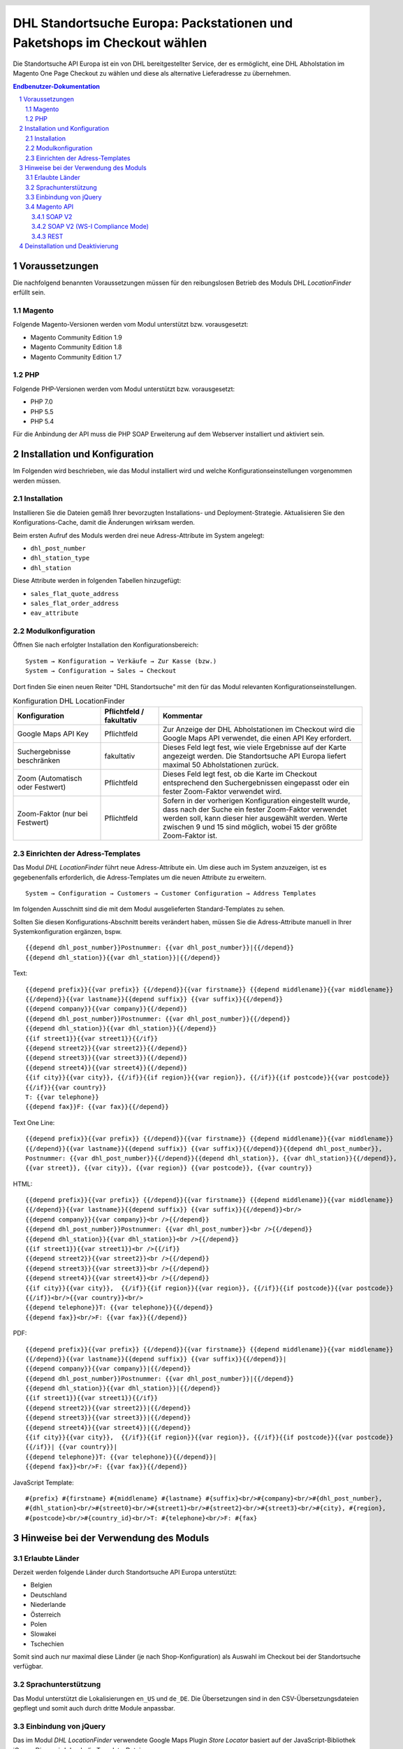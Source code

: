 .. |date| date:: %d/%m/%Y
.. |year| date:: %Y

.. footer::
   .. class:: footertable

   +-------------------------+-------------------------+
   | Stand: |date|           | .. class:: rightalign   |
   |                         |                         |
   |                         | ###Page###/###Total###  |
   +-------------------------+-------------------------+

.. header::
   .. image:: images/dhl.jpg
      :width: 4.5cm
      :height: 1.2cm
      :align: right

.. sectnum::

=========================================================================
DHL Standortsuche Europa: Packstationen und Paketshops im Checkout wählen
=========================================================================

Die Standortsuche API Europa ist ein von DHL bereitgestellter Service,
der es ermöglicht, eine DHL Abholstation im Magento One Page Checkout zu wählen
und diese als alternative Lieferadresse zu übernehmen.

.. contents:: Endbenutzer-Dokumentation

.. raw:: pdf

   PageBreak

Voraussetzungen
===============

Die nachfolgend benannten Voraussetzungen müssen für den reibungslosen Betrieb des Moduls DHL *LocationFinder* erfüllt sein.

Magento
-------

Folgende Magento-Versionen werden vom Modul unterstützt bzw. vorausgesetzt:

- Magento Community Edition 1.9
- Magento Community Edition 1.8
- Magento Community Edition 1.7

PHP
---

Folgende PHP-Versionen werden vom Modul unterstützt bzw. vorausgesetzt:

- PHP 7.0
- PHP 5.5
- PHP 5.4

Für die Anbindung der API muss die PHP SOAP Erweiterung auf dem Webserver installiert und aktiviert sein.

.. raw:: pdf

   PageBreak

Installation und Konfiguration
==============================

Im Folgenden wird beschrieben, wie das Modul installiert wird und welche
Konfigurationseinstellungen vorgenommen werden müssen.

Installation
------------

Installieren Sie die Dateien gemäß Ihrer bevorzugten Installations- und
Deployment-Strategie. Aktualisieren Sie den Konfigurations-Cache, damit die
Änderungen wirksam werden.

Beim ersten Aufruf des Moduls werden drei neue Adress-Attribute im System angelegt:

- ``dhl_post_number``
- ``dhl_station_type``
- ``dhl_station``

Diese Attribute werden in folgenden Tabellen hinzugefügt:

- ``sales_flat_quote_address``
- ``sales_flat_order_address``
- ``eav_attribute``

Modulkonfiguration
------------------

Öffnen Sie nach erfolgter Installation den Konfigurationsbereich:

::

    System → Konfiguration → Verkäufe → Zur Kasse (bzw.)
    System → Configuration → Sales → Checkout

Dort finden Sie einen neuen Reiter "DHL Standortsuche" mit den für das Modul
relevanten Konfigurationseinstellungen.

.. list-table:: Konfiguration DHL LocationFinder
   :widths: 3 2 7
   :header-rows: 1

   * - Konfiguration
     - Pflichtfeld / fakultativ
     - Kommentar
   * - Google Maps API Key
     - Pflichtfeld
     - Zur Anzeige der DHL Abholstationen im Checkout wird die Google Maps API
       verwendet, die einen API Key erfordert.
   * - Suchergebnisse beschränken
     - fakultativ
     - Dieses Feld legt fest, wie viele Ergebnisse auf der Karte angezeigt werden.
       Die Standortsuche API Europa liefert maximal 50 Abholstationen zurück.
   * - Zoom (Automatisch oder Festwert)
     - Pflichtfeld
     - Dieses Feld legt fest, ob die Karte im Checkout entsprechend den
       Suchergebnissen eingepasst oder ein fester Zoom-Faktor verwendet wird.
   * - Zoom-Faktor (nur bei Festwert)
     - Pflichtfeld
     - Sofern in der vorherigen Konfiguration eingestellt wurde, dass nach der
       Suche ein fester Zoom-Faktor verwendet werden soll, kann dieser hier
       ausgewählt werden. Werte zwischen 9 und 15 sind möglich, wobei 15 der
       größte Zoom-Faktor ist.

.. raw:: pdf

   PageBreak

Einrichten der Adress-Templates
-------------------------------

Das Modul *DHL LocationFinder* führt neue Adress-Attribute ein. Um diese auch im
System anzuzeigen, ist es gegebenenfalls erforderlich, die Adress-Templates um
die neuen Attribute zu erweitern.

::

    System → Configuration → Customers → Customer Configuration → Address Templates

Im folgenden Ausschnitt sind die mit dem Modul ausgelieferten Standard-Templates zu sehen.

.. image:: images/address-templates-clip.png
   :width: 16.5cm

Sollten Sie diesen Konfigurations-Abschnitt bereits verändert haben, müssen Sie
die Adress-Attribute manuell in Ihrer Systemkonfiguration ergänzen, bspw.

::

    {{depend dhl_post_number}}Postnummer: {{var dhl_post_number}}|{{/depend}}
    {{depend dhl_station}}{{var dhl_station}}|{{/depend}}

.. raw:: pdf

   PageBreak

Text:

::

    {{depend prefix}}{{var prefix}} {{/depend}}{{var firstname}} {{depend middlename}}{{var middlename}}
    {{/depend}}{{var lastname}}{{depend suffix}} {{var suffix}}{{/depend}}
    {{depend company}}{{var company}}{{/depend}}
    {{depend dhl_post_number}}Postnummer: {{var dhl_post_number}}{{/depend}}
    {{depend dhl_station}}{{var dhl_station}}{{/depend}}
    {{if street1}}{{var street1}}{{/if}}
    {{depend street2}}{{var street2}}{{/depend}}
    {{depend street3}}{{var street3}}{{/depend}}
    {{depend street4}}{{var street4}}{{/depend}}
    {{if city}}{{var city}}, {{/if}}{{if region}}{{var region}}, {{/if}}{{if postcode}}{{var postcode}}
    {{/if}}{{var country}}
    T: {{var telephone}}
    {{depend fax}}F: {{var fax}}{{/depend}}

Text One Line:

::

    {{depend prefix}}{{var prefix}} {{/depend}}{{var firstname}} {{depend middlename}}{{var middlename}}
    {{/depend}}{{var lastname}}{{depend suffix}} {{var suffix}}{{/depend}}{{depend dhl_post_number}},
    Postnummer: {{var dhl_post_number}}{{/depend}}{{depend dhl_station}}, {{var dhl_station}}{{/depend}},
    {{var street}}, {{var city}}, {{var region}} {{var postcode}}, {{var country}}

HTML:

::

    {{depend prefix}}{{var prefix}} {{/depend}}{{var firstname}} {{depend middlename}}{{var middlename}}
    {{/depend}}{{var lastname}}{{depend suffix}} {{var suffix}}{{/depend}}<br/>
    {{depend company}}{{var company}}<br />{{/depend}}
    {{depend dhl_post_number}}Postnummer: {{var dhl_post_number}}<br />{{/depend}}
    {{depend dhl_station}}{{var dhl_station}}<br />{{/depend}}
    {{if street1}}{{var street1}}<br />{{/if}}
    {{depend street2}}{{var street2}}<br />{{/depend}}
    {{depend street3}}{{var street3}}<br />{{/depend}}
    {{depend street4}}{{var street4}}<br />{{/depend}}
    {{if city}}{{var city}},  {{/if}}{{if region}}{{var region}}, {{/if}}{{if postcode}}{{var postcode}}
    {{/if}}<br/>{{var country}}<br/>
    {{depend telephone}}T: {{var telephone}}{{/depend}}
    {{depend fax}}<br/>F: {{var fax}}{{/depend}}


PDF:

::

    {{depend prefix}}{{var prefix}} {{/depend}}{{var firstname}} {{depend middlename}}{{var middlename}}
    {{/depend}}{{var lastname}}{{depend suffix}} {{var suffix}}{{/depend}}|
    {{depend company}}{{var company}}|{{/depend}}
    {{depend dhl_post_number}}Postnummer: {{var dhl_post_number}}|{{/depend}}
    {{depend dhl_station}}{{var dhl_station}}|{{/depend}}
    {{if street1}}{{var street1}}{{/if}}
    {{depend street2}}{{var street2}}|{{/depend}}
    {{depend street3}}{{var street3}}|{{/depend}}
    {{depend street4}}{{var street4}}|{{/depend}}
    {{if city}}{{var city}},  {{/if}}{{if region}}{{var region}}, {{/if}}{{if postcode}}{{var postcode}}
    {{/if}}| {{var country}}|
    {{depend telephone}}T: {{var telephone}}{{/depend}}|
    {{depend fax}}<br/>F: {{var fax}}{{/depend}}

JavaScript Template:

::

    #{prefix} #{firstname} #{middlename} #{lastname} #{suffix}<br/>#{company}<br/>#{dhl_post_number},
    #{dhl_station}<br/>#{street0}<br/>#{street1}<br/>#{street2}<br/>#{street3}<br/>#{city}, #{region},
    #{postcode}<br/>#{country_id}<br/>T: #{telephone}<br/>F: #{fax}

.. raw:: pdf

   PageBreak

Hinweise bei der Verwendung des Moduls
======================================

Erlaubte Länder
---------------

Derzeit werden folgende Länder durch Standortsuche API Europa unterstützt:

- Belgien
- Deutschland
- Niederlande
- Österreich
- Polen
- Slowakei
- Tschechien

Somit sind auch nur maximal diese Länder (je nach Shop-Konfiguration) als
Auswahl im Checkout bei der Standortsuche verfügbar.

Sprachunterstützung
-------------------

Das Modul unterstützt die Lokalisierungen ``en_US`` und ``de_DE``. Die
Übersetzungen sind in den CSV-Übersetzungsdateien gepflegt und somit auch durch
dritte Module anpassbar.

Einbindung von jQuery
---------------------

Das im Modul *DHL LocationFinder* verwendete Google Maps Plugin *Store Locator*
basiert auf der JavaScript-Bibliothek jQuery. Diese wird durch die Template-Datei
``base/default/template/dhl_locationfinder/page/html/head.phtml`` eingebunden.

Nicht eingebunden wird jQuery hingegen bei Verwendung des *rwd*-Themes. Sollten
Sie ein angepasstes Theme einsetzen, das bereits jQuery ausliefert, übernehmen
Sie die Datei ``rwd/default/template/dhl_locationfinder/page/html/head.phtml``
in Ihr eigenes Theme.

.. raw:: pdf

   PageBreak

Magento API
-----------

Die vom Modul *DHL LocationFinder* im System angelegten Adressattribute sind
für die Verwendung in Drittsystemen über die Magento API abrufbar.

SOAP V2
~~~~~~~

::

    $result = $proxy->salesOrderInfo($sessionId, $incrementId);
    var_dump($result->shipping_address);

SOAP V2 (WS-I Compliance Mode)
~~~~~~~~~~~~~~~~~~~~~~~~~~~~~~

::

    $result = $proxy->salesOrderInfo((object)array(
        'sessionId' => $sessionId->result,
        'orderIncrementId' => $incrementId,
    ));
    var_dump($result->result->shipping_address);

REST
~~~~

::

    curl --get \
        -H 'Accept: application/xml' \
        -H 'Authorization: [OAuth Header] \
        "https://magentohost/api/rest/orders/:orderid/addresses"

Beachten Sie, dass die neuen Attribute für den Abruf über die REST-API explizit
freigegeben werden müssen.

::

    System → Web Services → REST - Attributes

.. image:: images/rest-attributes.png
   :width: 50%
   :align: left

.. raw:: pdf

   PageBreak

Deinstallation und Deaktivierung
================================

Gehen Sie wie folgt vor, um den *DHL LocationFinder* zu deinstallieren:

1. Löschen Sie alle Moduldateien aus dem Dateisystem.
2. Entfernen Sie die im Abschnitt `Installation`_ genannten Adressattribute.
3. Entfernen Sie den zum Modul gehörigen Eintrag ``dhl_locationfinder_setup`` aus der Tabelle ``core_resource``.
4. Entfernen Sie die zum Modul gehörigen Einträge ``checkout/dhl_locationfinder/*`` aus der Tabelle ``core_config_data``.
5. Leeren Sie abschließend den Cache.

Sollten Sie den *DHL LocationFinder* deaktivieren wollen, ohne ihn zu deinstallieren,
kann dies auf zwei verschiedenen Wegen erreicht werden.

1. Deaktivierung des Moduls

   Das Modul wird nicht geladen, wenn der Knoten ``active`` in der Datei
   ``app/etc/modules/Dhl_LocationFinder.xml`` von **true** auf **false**
   abgeändert wird.
2. Deaktivieren der Frontend-Ausgaben

   Das Modul wird im Frontend nicht angezeigt, wenn in der Systemkonfiguration
   die Modulausgaben deaktiviert werden.

   ::

       System → Konfiguration → Erweitert → Erweitert
           → Deaktiviere Modulausgaben → Dhl_LocationFinder
